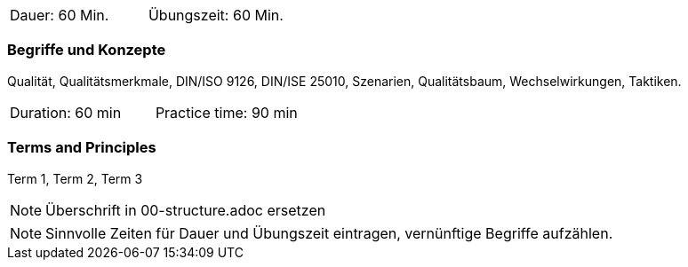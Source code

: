 // tag::DE[]
|===
| Dauer: 60 Min. | Übungszeit: 60 Min.
|===

=== Begriffe und Konzepte
Qualität, Qualitätsmerkmale, DIN/ISO 9126, DIN/ISE 25010, Szenarien, Qualitätsbaum, Wechselwirkungen, Taktiken.


// end::DE[]

// tag::EN[]
|===
| Duration: 60 min | Practice time: 90 min
|===

=== Terms and Principles
Term 1, Term 2, Term 3

// end::EN[]

// tag::REMARK[]
[NOTE]
====
Überschrift in 00-structure.adoc ersetzen
====
// end::REMARK[]

// tag::REMARK[]
[NOTE]
====
Sinnvolle Zeiten für Dauer und Übungszeit eintragen, vernünftige Begriffe aufzählen.
====
// end::REMARK[]
